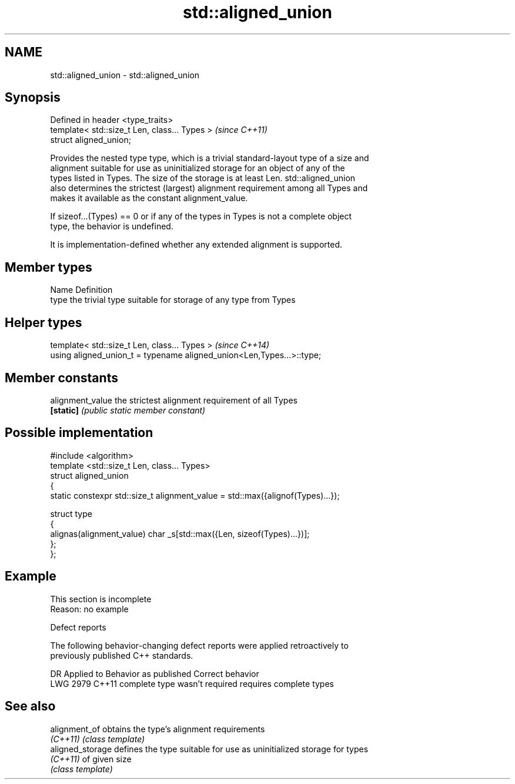.TH std::aligned_union 3 "2019.08.27" "http://cppreference.com" "C++ Standard Libary"
.SH NAME
std::aligned_union \- std::aligned_union

.SH Synopsis
   Defined in header <type_traits>
   template< std::size_t Len, class... Types >  \fI(since C++11)\fP
   struct aligned_union;

   Provides the nested type type, which is a trivial standard-layout type of a size and
   alignment suitable for use as uninitialized storage for an object of any of the
   types listed in Types. The size of the storage is at least Len. std::aligned_union
   also determines the strictest (largest) alignment requirement among all Types and
   makes it available as the constant alignment_value.

   If sizeof...(Types) == 0 or if any of the types in Types is not a complete object
   type, the behavior is undefined.

   It is implementation-defined whether any extended alignment is supported.

.SH Member types

   Name Definition
   type the trivial type suitable for storage of any type from Types

.SH Helper types

   template< std::size_t Len, class... Types >                          \fI(since C++14)\fP
   using aligned_union_t = typename aligned_union<Len,Types...>::type;

.SH Member constants

   alignment_value the strictest alignment requirement of all Types
   \fB[static]\fP        \fI(public static member constant)\fP

.SH Possible implementation

   #include <algorithm>
   template <std::size_t Len, class... Types>
   struct aligned_union
   {
       static constexpr std::size_t alignment_value = std::max({alignof(Types)...});

       struct type
       {
         alignas(alignment_value) char _s[std::max({Len, sizeof(Types)...})];
       };
   };

.SH Example

    This section is incomplete
    Reason: no example

  Defect reports

   The following behavior-changing defect reports were applied retroactively to
   previously published C++ standards.

      DR    Applied to     Behavior as published        Correct behavior
   LWG 2979 C++11      complete type wasn't required requires complete types

.SH See also

   alignment_of    obtains the type's alignment requirements
   \fI(C++11)\fP         \fI(class template)\fP
   aligned_storage defines the type suitable for use as uninitialized storage for types
   \fI(C++11)\fP         of given size
                   \fI(class template)\fP
